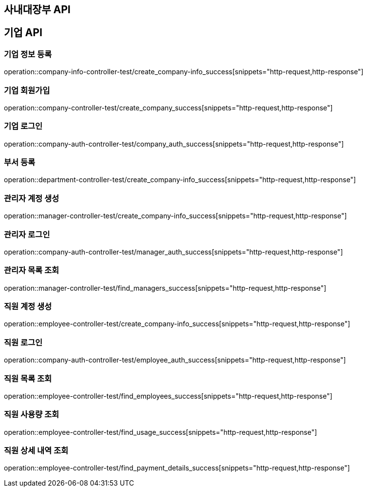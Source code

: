 == 사내대장부 API

== 기업 API

=== 기업 정보 등록

operation::company-info-controller-test/create_company-info_success[snippets="http-request,http-response"]

=== 기업 회원가입

operation::company-controller-test/create_company_success[snippets="http-request,http-response"]

=== 기업 로그인

operation::company-auth-controller-test/company_auth_success[snippets="http-request,http-response"]

=== 부서 등록

operation::department-controller-test/create_company-info_success[snippets="http-request,http-response"]

=== 관리자 계정 생성

operation::manager-controller-test/create_company-info_success[snippets="http-request,http-response"]

=== 관리자 로그인

operation::company-auth-controller-test/manager_auth_success[snippets="http-request,http-response"]

=== 관리자 목록 조회

operation::manager-controller-test/find_managers_success[snippets="http-request,http-response"]

=== 직원 계정 생성

operation::employee-controller-test/create_company-info_success[snippets="http-request,http-response"]

=== 직원 로그인

operation::company-auth-controller-test/employee_auth_success[snippets="http-request,http-response"]

=== 직원 목록 조회

operation::employee-controller-test/find_employees_success[snippets="http-request,http-response"]

=== 직원 사용량 조회

operation::employee-controller-test/find_usage_success[snippets="http-request,http-response"]

=== 직원 상세 내역 조회

operation::employee-controller-test/find_payment_details_success[snippets="http-request,http-response"]